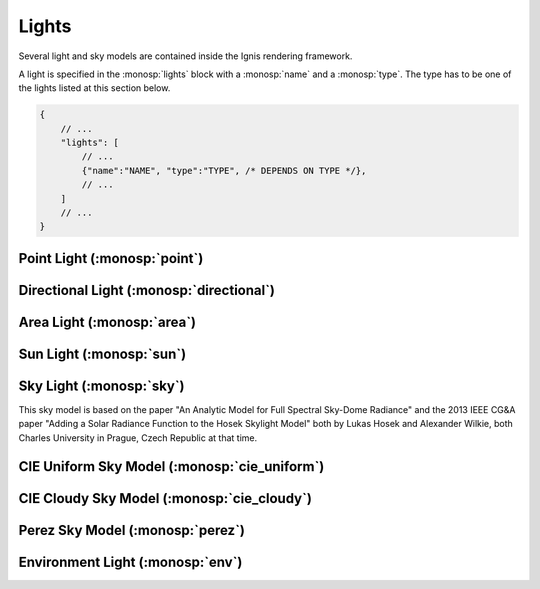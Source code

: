 Lights
======

Several light and sky models are contained inside the Ignis rendering framework.

A light is specified in the :monosp:`lights` block with a :monosp:`name` and a :monosp:`type`.
The type has to be one of the lights listed at this section below.

.. code-block:: javascript
    
    {
        // ...
        "lights": [
            // ...
            {"name":"NAME", "type":"TYPE", /* DEPENDS ON TYPE */},
            // ...
        ]
        // ...
    }

Point Light (:monosp:`point`)
---------------------------------------------

.. objectparameters::

 * - position
   - |vector|
   - (0,0,0)
   - Position of the point light.
   
 * - intensity
   - |color|
   - (1,1,1)
   - Intensity of the point light.
   
Directional Light (:monosp:`directional`)
---------------------------------------------

.. objectparameters::

 * - direction
   - |vector|
   - (0,0,1)
   - Direction of the directional light.
   
 * - theta, phi
   - |number|
   - 0, 0
   - Instead of :monosp:`direction` theta and phi given in degrees can be used.
   
 * - elevation, azimuth
   - |number|
   - 0, 0
   - Instead of :monosp:`direction` the elevation and azimuth of a celestial object given in degrees can be used.
   
 * - year, month, day, hour, minute, seconds, latitude, longitude, timezone
   - |number|
   - 2020, 5, 6, 12, 0, 0, 6.9965744, 49.235422, 2
   - Instead of :monosp:`direction` the time and location can be used. This will give the approximated direction from the sun.

 * - irradiance
   - |color|
   - (1,1,1)
   - Output of the directional light.

Area Light (:monosp:`area`)
---------------------------------------------

.. objectparameters::

 * - entity
   - |entity|
   - *None*
   - A valid entity.

 * - radiance
   - |color|
   - (1,1,1)
   - Output of the area light.
   
Sun Light (:monosp:`sun`)
---------------------------------------------

.. objectparameters::

 * - direction
   - |vector|
   - (0,0,1)
   - Direction of the incoming sun.
   
 * - theta, phi
   - |number|
   - 0, 0
   - Instead of :monosp:`direction` theta and phi given in degrees can be used.
   
 * - elevation, azimuth
   - |number|
   - 0, 0
   - Instead of :monosp:`direction` the elevation and azimuth of a celestial object given in degrees can be used.
   
 * - year, month, day, hour, minute, seconds, latitude, longitude, timezone
   - |number|
   - 2020, 5, 6, 12, 0, 0, 6.9965744, 49.235422, 2
   - Instead of :monosp:`direction` the time and location can be used. This will give the approximated direction from the sun.

 * - sun_scale
   - |number|
   - 1
   - Scale of the sun power in the sky.
   
 * - sun_radius_scale
   - |number|
   - 1
   - Scale of the sun radius in the sky.

Sky Light (:monosp:`sky`)
---------------------------------------------

.. objectparameters::

 * - ground
   - |color|
   - (1,1,1)
   - Ground color of the sky model.

 * - turbidity
   - |number|
   - 3
   - Turbidity factor of the sky model.

 * - direction
   - |vector|
   - (0,0,1)
   - Direction of the incoming sun.
   
 * - theta, phi
   - |number|
   - 0, 0
   - Instead of :monosp:`direction` theta and phi given in degrees can be used.
   
 * - elevation, azimuth
   - |number|
   - 0, 0
   - Instead of :monosp:`direction` the elevation and azimuth of a celestial object given in degrees can be used.
   
 * - year, month, day, hour, minute, seconds, latitude, longitude, timezone
   - |number|
   - 2020, 5, 6, 12, 0, 0, 6.9965744, 49.235422, 2
   - Instead of :monosp:`direction` the time and location can be used. This will give the approximated direction from the sun.
   
This sky model is based on the paper "An Analytic Model for Full Spectral Sky-Dome Radiance"
and the 2013 IEEE CG&A paper "Adding a Solar Radiance Function to the Hosek Skylight Model" both by 
Lukas Hosek and Alexander Wilkie, both Charles University in Prague, Czech Republic at that time.

CIE Uniform Sky Model (:monosp:`cie_uniform`)
---------------------------------------------

.. objectparameters::

 * - zenith
   - |color|
   - (1,1,1)
   - Zenith color of the sky model.

 * - ground
   - |color|
   - (1,1,1)
   - Ground color of the sky model.

 * - ground_brightness
   - |number|
   - 0.2
   - Brightness of the ground.
   
CIE Cloudy Sky Model (:monosp:`cie_cloudy`)
---------------------------------------------

.. objectparameters::

 * - zenith
   - |color|
   - (1,1,1)
   - Zenith color of the sky model.

 * - ground
   - |color|
   - (1,1,1)
   - Ground color of the sky model.

 * - ground_brightness
   - |number|
   - 0.2
   - Brightness of the ground.
   
Perez Sky Model (:monosp:`perez`)
---------------------------------------------

.. objectparameters::

 * - direction
   - |vector|
   - (0,0,1)
   - Direction light.
   
 * - theta, phi
   - |number|
   - 0, 0
   - Instead of :monosp:`direction` theta and phi given in degrees can be used.
   
 * - elevation, azimuth
   - |number|
   - 0, 0
   - Instead of :monosp:`direction` the elevation and azimuth of a celestial object given in degrees can be used.
   
 * - year, month, day, hour, minute, seconds, latitude, longitude, timezone
   - |number|
   - 2020, 5, 6, 12, 0, 0, 6.9965744, 49.235422, 2
   - Instead of :monosp:`direction` the time and location can be used. This will give the approximated direction from the sun.

 * - luminance
   - |color|
   - (1,1,1)
   - Luminance of the sky model.

 * - zenith
   - |color|
   - (1,1,1)
   - Zenith color of the sky model. This can not be used together with :monosp:`luminance`.

 * - a, b, c, d, e
   - |number|
   - 1,1,1,1,1
   - Perez specific parameters.
   
Environment Light (:monosp:`env`)
---------------------------------------------

.. objectparameters::

 * - radiance
   - |color|
   - (1,1,1)
   - Radiance of the sky model. This can also be a texture.
